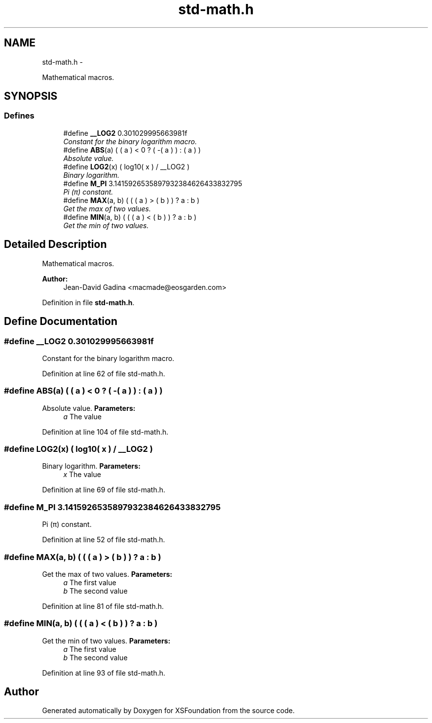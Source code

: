 .TH "std-math.h" 3 "Sun Apr 24 2011" "Version 1.2.2-0" "XSFoundation" \" -*- nroff -*-
.ad l
.nh
.SH NAME
std-math.h \- 
.PP
Mathematical macros.  

.SH SYNOPSIS
.br
.PP
.SS "Defines"

.in +1c
.ti -1c
.RI "#define \fB__LOG2\fP   0.301029995663981f"
.br
.RI "\fIConstant for the binary logarithm macro. \fP"
.ti -1c
.RI "#define \fBABS\fP(a)   ( ( a ) < 0 ? ( -( a ) ) : ( a ) )"
.br
.RI "\fIAbsolute value. \fP"
.ti -1c
.RI "#define \fBLOG2\fP(x)   ( log10( x ) / __LOG2 )"
.br
.RI "\fIBinary logarithm. \fP"
.ti -1c
.RI "#define \fBM_PI\fP   3.1415926535897932384626433832795"
.br
.RI "\fIPi (π) constant. \fP"
.ti -1c
.RI "#define \fBMAX\fP(a, b)   ( ( ( a ) > ( b ) ) ? a : b )"
.br
.RI "\fIGet the max of two values. \fP"
.ti -1c
.RI "#define \fBMIN\fP(a, b)   ( ( ( a ) < ( b ) ) ? a : b )"
.br
.RI "\fIGet the min of two values. \fP"
.in -1c
.SH "Detailed Description"
.PP 
Mathematical macros. 

\fBAuthor:\fP
.RS 4
Jean-David Gadina <macmade@eosgarden.com> 
.RE
.PP

.PP
Definition in file \fBstd-math.h\fP.
.SH "Define Documentation"
.PP 
.SS "#define __LOG2   0.301029995663981f"
.PP
Constant for the binary logarithm macro. 
.PP
Definition at line 62 of file std-math.h.
.SS "#define ABS(a)   ( ( a ) < 0 ? ( -( a ) ) : ( a ) )"
.PP
Absolute value. \fBParameters:\fP
.RS 4
\fIa\fP The value 
.RE
.PP

.PP
Definition at line 104 of file std-math.h.
.SS "#define LOG2(x)   ( log10( x ) / __LOG2 )"
.PP
Binary logarithm. \fBParameters:\fP
.RS 4
\fIx\fP The value 
.RE
.PP

.PP
Definition at line 69 of file std-math.h.
.SS "#define M_PI   3.1415926535897932384626433832795"
.PP
Pi (π) constant. 
.PP
Definition at line 52 of file std-math.h.
.SS "#define MAX(a, b)   ( ( ( a ) > ( b ) ) ? a : b )"
.PP
Get the max of two values. \fBParameters:\fP
.RS 4
\fIa\fP The first value 
.br
\fIb\fP The second value 
.RE
.PP

.PP
Definition at line 81 of file std-math.h.
.SS "#define MIN(a, b)   ( ( ( a ) < ( b ) ) ? a : b )"
.PP
Get the min of two values. \fBParameters:\fP
.RS 4
\fIa\fP The first value 
.br
\fIb\fP The second value 
.RE
.PP

.PP
Definition at line 93 of file std-math.h.
.SH "Author"
.PP 
Generated automatically by Doxygen for XSFoundation from the source code.
